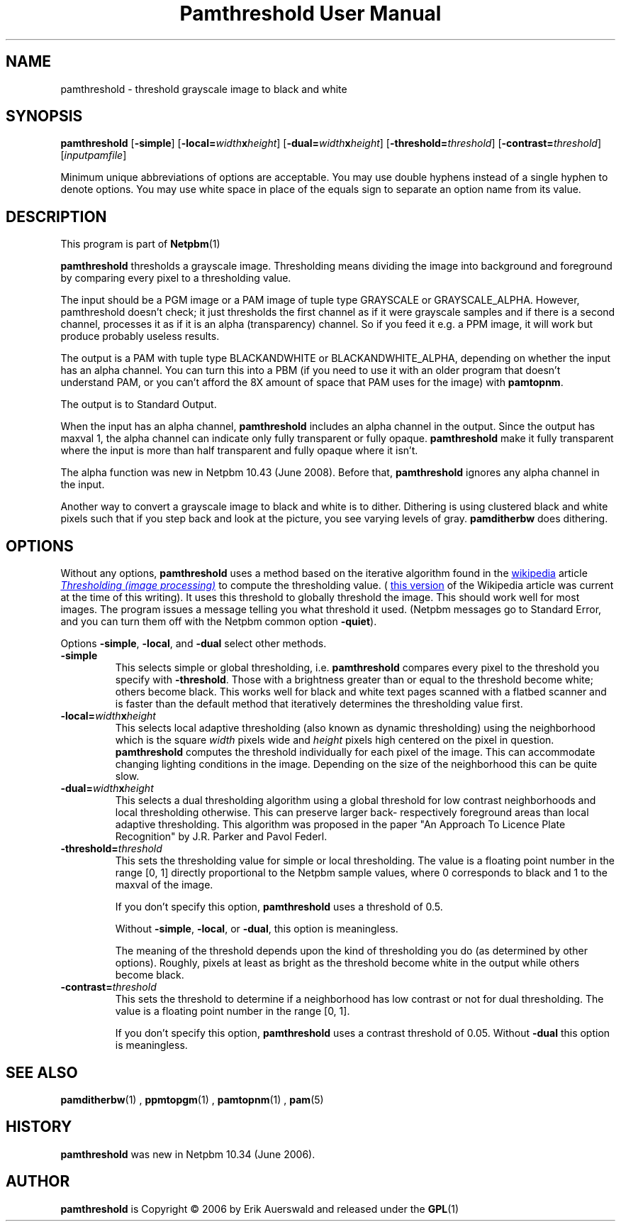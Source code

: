\
.\" This man page was generated by the Netpbm tool 'makeman' from HTML source.
.\" Do not hand-hack it!  If you have bug fixes or improvements, please find
.\" the corresponding HTML page on the Netpbm website, generate a patch
.\" against that, and send it to the Netpbm maintainer.
.TH "Pamthreshold User Manual" 0 "06 June 2007" "netpbm documentation"

.SH NAME

pamthreshold - threshold grayscale image to black and white

.UN synopsis
.SH SYNOPSIS

\fBpamthreshold\fP
[\fB-simple\fP]
[\fB-local=\fP\fIwidth\fP\fBx\fP\fIheight\fP]
[\fB-dual=\fP\fIwidth\fP\fBx\fP\fIheight\fP]
[\fB-threshold=\fP\fIthreshold\fP]
[\fB-contrast=\fP\fIthreshold\fP]
[\fIinputpamfile\fP]
.PP
Minimum unique abbreviations of options are acceptable. You may use
double hyphens instead of a single hyphen to denote options. You may use
white space in place of the equals sign to separate an option name
from its value.

.UN description
.SH DESCRIPTION
.PP
This program is part of
.BR Netpbm (1)
.
.PP
\fBpamthreshold\fP thresholds a grayscale image. Thresholding means
dividing the image into background and foreground by comparing every pixel
to a thresholding value.
.PP
The input should be a PGM image or a PAM image of tuple type
GRAYSCALE or GRAYSCALE_ALPHA.  However, pamthreshold doesn't check; it
just thresholds the first channel as if it were grayscale samples and
if there is a second channel, processes it as if it is an alpha
(transparency) channel.  So if you feed it e.g. a PPM image, it will
work but produce probably useless results.
.PP
The output is a PAM with tuple type BLACKANDWHITE or
BLACKANDWHITE_ALPHA, depending on whether the input has an alpha
channel.  You can turn this into a PBM (if you need to use it with an
older program that doesn't understand PAM, or you can't afford the 8X
amount of space that PAM uses for the image) with
\fBpamtopnm\fP.
.PP
The output is to Standard Output.
.PP
When the input has an alpha channel, \fBpamthreshold\fP includes
an alpha channel in the output.  Since the output has maxval 1, the
alpha channel can indicate only fully transparent or fully opaque.
\fBpamthreshold\fP make it fully transparent where the input is more
than half transparent and fully opaque where it isn't.
.PP
The alpha function was new in Netpbm 10.43 (June 2008).  Before
that, \fBpamthreshold\fP ignores any alpha channel in the input.
.PP
Another way to convert a grayscale image to black and white is to
dither.  Dithering is using clustered black and white pixels such that
if you step back and look at the picture, you see varying levels of
gray.  \fBpamditherbw\fP does dithering.

.UN options
.SH OPTIONS
.PP
Without any options, \fBpamthreshold\fP uses a method based on the
iterative algorithm found in
the 
.UR http://www.wikipedia.org/
wikipedia
.UE
\& article
.UR http://en.wikipedia.org/wiki/Thresholding_%28image_processing%29
 \fIThresholding (image processing)\fP
.UE
\& to compute the thresholding
value.  (
.UR http://en.wikipedia.org/w/index.php?title=Thresholding_%28image_processing%29&oldid=132306976
this version
.UE
\& of the Wikipedia article was current at the time of this
writing).  It uses this threshold to globally threshold the image.
This should work well for most images.  The program issues a message
telling you what threshold it used.  (Netpbm messages go to Standard
Error, and you can turn them off with the Netpbm common option
\fB-quiet\fP).
.PP
Options \fB-simple\fP, \fB-local\fP, and \fB-dual\fP select other
methods.



.TP
\fB-simple\fP
This selects simple or global thresholding,
i.e. \fBpamthreshold\fP compares every pixel to the threshold you
specify with \fB-threshold\fP.  Those with a brightness greater than
or equal to the threshold become white; others become black.  This
works well for black and white text pages scanned with a flatbed
scanner and is faster than the default method that iteratively
determines the thresholding value first.

.TP
\fB-local=\fP\fIwidth\fP\fBx\fP\fIheight\fP
This selects local adaptive thresholding (also known as dynamic
thresholding) using the neighborhood which is the square \fIwidth\fP pixels
wide and \fIheight\fP pixels high centered on the pixel in question.
\fBpamthreshold\fP computes the threshold individually for each pixel of the
image.  This can accommodate changing lighting conditions in the image.
Depending on the size of the neighborhood this can be quite slow.

.TP
\fB-dual=\fP\fIwidth\fP\fBx\fP\fIheight\fP
This selects a dual thresholding algorithm using a global threshold
for low contrast neighborhoods and local thresholding otherwise.  This
can preserve larger back- respectively foreground areas than local
adaptive thresholding.  This algorithm was proposed in the paper
"An Approach To Licence Plate Recognition" by J.R. Parker and Pavol Federl.

.TP
\fB-threshold=\fP\fIthreshold\fP
This sets the thresholding value for simple or local thresholding.  The
value is a floating point number in the range [0, 1] directly proportional to
the Netpbm sample values, where 0 corresponds to black and 1 to the maxval of
the image.
.sp
If you don't specify this option, \fBpamthreshold\fP uses a threshold
of 0.5.
.sp
Without \fB-simple\fP, \fB-local\fP, or \fB-dual\fP, this option is
meaningless.
.sp
The meaning of the threshold depends upon the kind of thresholding
you do (as determined by other options).  Roughly, pixels at least as
bright as the threshold become white in the output while others become
black.

.TP
\fB-contrast=\fP\fIthreshold\fP
This sets the threshold to determine if a neighborhood has low contrast
or not for dual thresholding.  The value is a floating point number in
the range [0, 1].
.sp
If you don't specify this option, \fBpamthreshold\fP uses a contrast
threshold of 0.05.  Without \fB-dual\fP this option is meaningless.




.UN seealso
.SH SEE ALSO
.BR pamditherbw (1)
,
.BR ppmtopgm (1)
,
.BR pamtopnm (1)
,
.BR pam (5)


.UN history
.SH HISTORY
.PP
\fBpamthreshold\fP was new in Netpbm 10.34 (June 2006).

.UN author
.SH AUTHOR
.PP
\fBpamthreshold\fP is Copyright \(co 2006 by Erik Auerswald and released
under the
.BR GPL (1)
.
